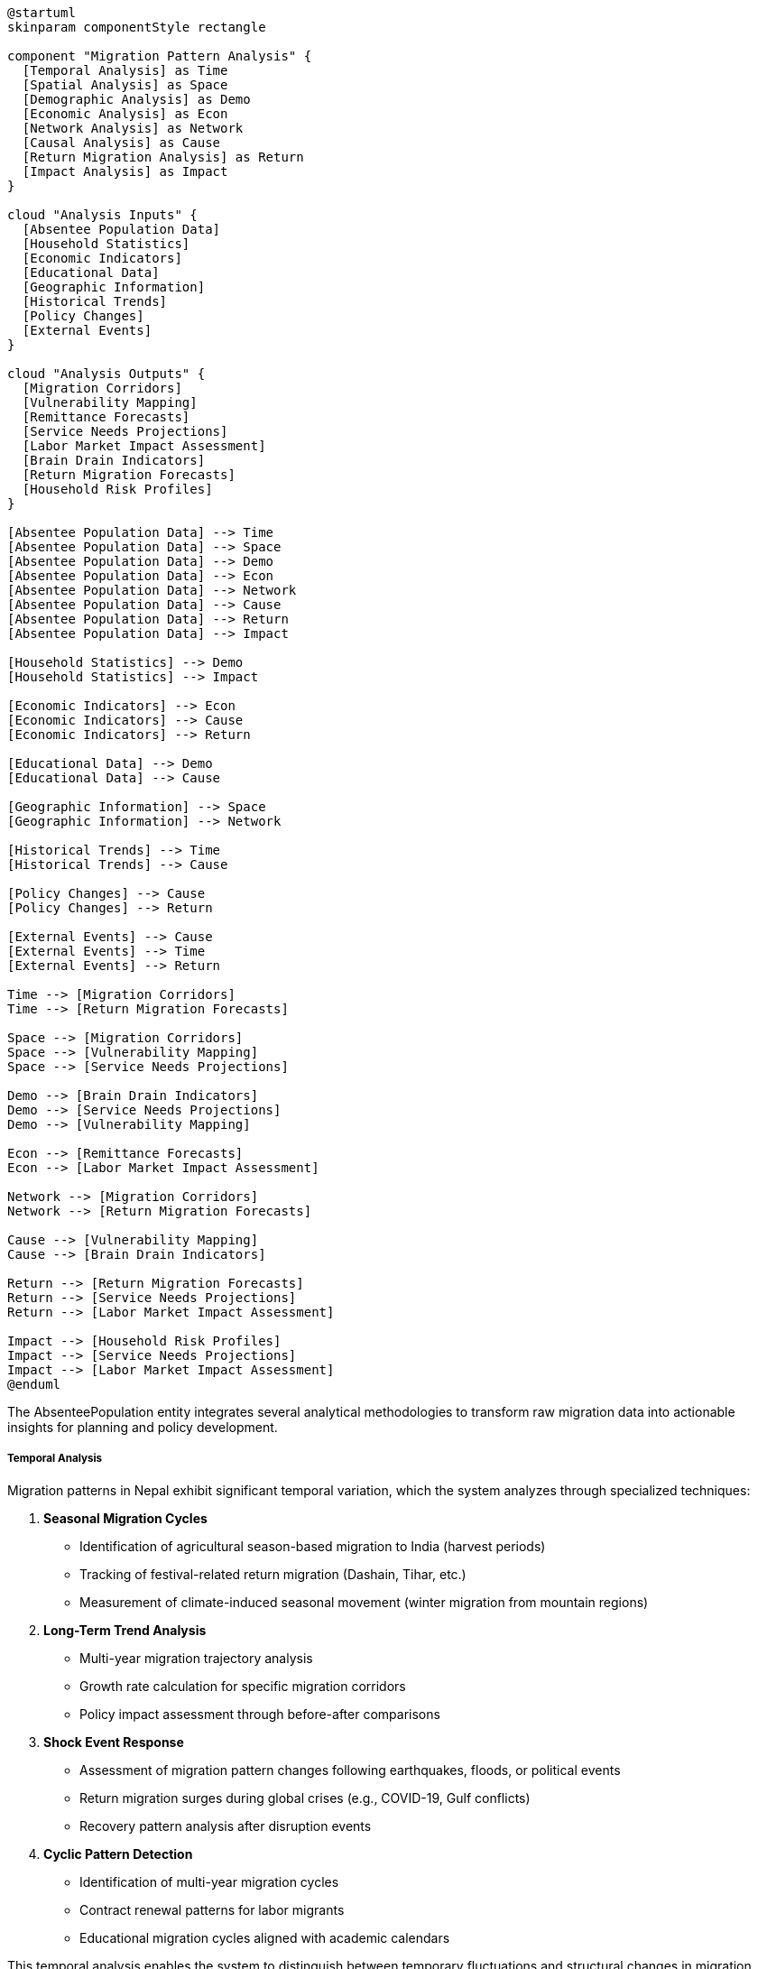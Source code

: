 [plantuml]
----
@startuml
skinparam componentStyle rectangle

component "Migration Pattern Analysis" {
  [Temporal Analysis] as Time
  [Spatial Analysis] as Space
  [Demographic Analysis] as Demo
  [Economic Analysis] as Econ
  [Network Analysis] as Network
  [Causal Analysis] as Cause
  [Return Migration Analysis] as Return
  [Impact Analysis] as Impact
}

cloud "Analysis Inputs" {
  [Absentee Population Data]
  [Household Statistics]
  [Economic Indicators]
  [Educational Data]
  [Geographic Information]
  [Historical Trends]
  [Policy Changes]
  [External Events]
}

cloud "Analysis Outputs" {
  [Migration Corridors]
  [Vulnerability Mapping]
  [Remittance Forecasts]
  [Service Needs Projections]
  [Labor Market Impact Assessment]
  [Brain Drain Indicators]
  [Return Migration Forecasts]
  [Household Risk Profiles]
}

[Absentee Population Data] --> Time
[Absentee Population Data] --> Space
[Absentee Population Data] --> Demo
[Absentee Population Data] --> Econ
[Absentee Population Data] --> Network
[Absentee Population Data] --> Cause
[Absentee Population Data] --> Return
[Absentee Population Data] --> Impact

[Household Statistics] --> Demo
[Household Statistics] --> Impact

[Economic Indicators] --> Econ
[Economic Indicators] --> Cause
[Economic Indicators] --> Return

[Educational Data] --> Demo
[Educational Data] --> Cause

[Geographic Information] --> Space
[Geographic Information] --> Network

[Historical Trends] --> Time
[Historical Trends] --> Cause

[Policy Changes] --> Cause
[Policy Changes] --> Return

[External Events] --> Cause
[External Events] --> Time
[External Events] --> Return

Time --> [Migration Corridors]
Time --> [Return Migration Forecasts]

Space --> [Migration Corridors]
Space --> [Vulnerability Mapping]
Space --> [Service Needs Projections]

Demo --> [Brain Drain Indicators]
Demo --> [Service Needs Projections]
Demo --> [Vulnerability Mapping]

Econ --> [Remittance Forecasts]
Econ --> [Labor Market Impact Assessment]

Network --> [Migration Corridors]
Network --> [Return Migration Forecasts]

Cause --> [Vulnerability Mapping]
Cause --> [Brain Drain Indicators]

Return --> [Return Migration Forecasts]
Return --> [Service Needs Projections]
Return --> [Labor Market Impact Assessment]

Impact --> [Household Risk Profiles]
Impact --> [Service Needs Projections]
Impact --> [Labor Market Impact Assessment]
@enduml
----

The AbsenteePopulation entity integrates several analytical methodologies to transform raw migration data into actionable insights for planning and policy development.

===== Temporal Analysis

Migration patterns in Nepal exhibit significant temporal variation, which the system analyzes through specialized techniques:

1. **Seasonal Migration Cycles**
   - Identification of agricultural season-based migration to India (harvest periods)
   - Tracking of festival-related return migration (Dashain, Tihar, etc.)
   - Measurement of climate-induced seasonal movement (winter migration from mountain regions)

2. **Long-Term Trend Analysis**
   - Multi-year migration trajectory analysis
   - Growth rate calculation for specific migration corridors
   - Policy impact assessment through before-after comparisons

3. **Shock Event Response**
   - Assessment of migration pattern changes following earthquakes, floods, or political events
   - Return migration surges during global crises (e.g., COVID-19, Gulf conflicts)
   - Recovery pattern analysis after disruption events

4. **Cyclic Pattern Detection**
   - Identification of multi-year migration cycles
   - Contract renewal patterns for labor migrants
   - Educational migration cycles aligned with academic calendars

This temporal analysis enables the system to distinguish between temporary fluctuations and structural changes in migration patterns, critical for appropriate policy responses.

===== Spatial Analysis

The system implements several spatial analysis methods to understand geographic dimensions of migration:

1. **Origin-Destination Mapping**
   - Visualization of migration corridors between source and destination regions
   - Weighted flow analysis based on migration volume
   - Geographic concentration assessment at both origin and destination

2. **Hotspot Analysis**
   - Identification of high-migration source areas (e.g., Far-Western districts for India migration)
   - Detection of emerging migration source regions
   - Spatial correlation with socioeconomic indicators

3. **Ecological Zone Patterns**
   - Analysis of migration patterns specific to mountain, hill, and terai (plains) regions
   - Assessment of altitude-based seasonal movement
   - Urban-rural migration corridor identification

4. **Accessibility Analysis**
   - Correlation between migration rates and transportation infrastructure
   - Impact of road development on migration patterns
   - Proximity analysis to border crossings and transportation hubs

This spatial dimension is particularly important in Nepal's context, where migration patterns vary dramatically between ecological zones and administrative regions.

===== Demographic Analysis

Migration in Nepal shows strong demographic patterns that the system analyzes through specialized methods:

1. **Age-Gender-Specific Migration**
   - Age-specific migration rate calculation
   - Gender ratio analysis of migration streams
   - Youth outmigration mapping for educational and employment purposes

2. **Educational Attainment Correlation**
   - Brain drain assessment through education-specific migration rates
   - Skill-level analysis of labor migration
   - Education-destination correlation (e.g., higher education to specific countries)

3. **Ethnic and Caste Dimensions**
   - Migration pattern differences across ethnic and caste groups
   - Historical migration corridor persistence by community
   - Cultural factors influencing migration decisions

4. **Family Status Analysis**
   - Household composition of migrants (married, single, with children)
   - Life-stage analysis of migration decisions
   - Family reunification pattern detection

This demographic analysis helps identify which population segments are most affected by migration and how migration itself shapes demographic structures in source communities.

===== Economic Analysis

Economic factors are primary drivers of migration in Nepal, which the system analyzes through:

1. **Wage Differential Analysis**
   - Comparison of wages between origin areas and destination markets
   - Sector-specific wage gap assessment
   - Purchasing power adjusted comparisons

2. **Remittance Flow Analysis**
   - Mapping of remittance corridors and volumes
   - Calculation of average remittances by destination and occupation
   - Seasonality of remittance patterns
   - Remittance utilization analysis

3. **Economic Push-Pull Modeling**
   - Correlation between local economic indicators and outmigration rates
   - Assessment of economic opportunities at destinations
   - Cost-benefit analysis of migration from migrant perspective

4. **Labor Market Impact**
   - Labor supply changes due to outmigration
   - Sector-specific labor shortages in source regions
   - Wage inflation effects in high-outmigration areas

This economic dimension is crucial for understanding Nepal's migration-remittance economy, where foreign employment contributes significantly to national GDP through remittances.

===== Network Analysis

Migration networks play a critical role in shaping movement patterns, which the system analyzes through:

1. **Migration Corridor Maturity Assessment**
   - Classification of migration corridors by development stage (emerging, established, mature)
   - Network density calculation for migration pathways
   - Historical persistence of specific migration routes

2. **Social Network Mapping**
   - Community-based migration chain identification
   - Role of pioneer migrants in establishing corridors
   - Information flow through migrant networks

3. **Recruitment Channel Analysis**
   - Formal versus informal recruitment pathways
   - Role of labor recruiters and agencies
   - Social connection-based recruitment patterns

4. **Diaspora Community Assessment**
   - Formation and growth of Nepali communities abroad
   - Role of destination-based networks in facilitating migration
   - Return migration influence on origin communities

This network perspective is particularly important for understanding how migration becomes self-sustaining through social connections and information sharing.

===== Causal Analysis

Understanding why people migrate is essential for effective policy, which the system analyzes through:

1. **Multi-factor Causal Assessment**
   - Classification of migration drivers (economic, educational, family, security, etc.)
   - Weighting of different factors in migration decisions
   - Change in motivation patterns over time

2. **Aspiration-Capability Framework**
   - Analysis of aspirational drivers versus capability facilitators
   - Barriers to migration for different population segments
   - Resource requirements for different migration pathways

3. **Event Response Analysis**
   - Migration responses to specific events (disasters, conflicts, policy changes)
   - Threshold effects in migration decision-making
   - Tipping point identification for migration surges

4. **Policy Impact Assessment**
   - Effects of sending and receiving country policies on migration patterns
   - Bilateral agreement impacts on migration volumes and conditions
   - Recruitment regulation effects on migration channels

This causal understanding helps design interventions that address root causes rather than symptoms of problematic migration patterns.

===== Return Migration Analysis

Return migration is increasingly important in Nepal's migration cycle, which the system analyzes through:

1. **Return Pattern Classification**
   - Categorization of returns (successful completion, premature, forced, retirement)
   - Duration-specific return rate calculation
   - Destination-specific return patterns

2. **Reintegration Assessment**
   - Economic reintegration success measurement
   - Skills utilization after return
   - Re-migration probability assessment
   - Entrepreneurship among returnees

3. **Crisis Return Analysis**
   - Special analysis of mass returns during crises
   - Absorption capacity assessment of local economies
   - Support needs projection for returnee populations

4. **Circular Migration Detection**
   - Identification of repeat migrants
   - Rest periods between migration episodes
   - Destination switching patterns in sequential migrations

This return dimension completes the migration cycle analysis and is crucial for understanding the long-term impacts of migration on Nepal's development.

===== Impact Analysis

Migration affects both migrants and sending communities, which the system analyzes through:

1. **Household-Level Impact Assessment**
   - Changes in household composition due to absence
   - Economic status changes in migrant-sending households
   - Well-being indicators for households with absent members
   - Gender role transformations in migrant households

2. **Community-Level Analysis**
   - Labor market effects in high-migration communities
   - Agricultural practice changes due to labor shortages
   - Social structure changes in sending communities
   - Development impacts of remittance investments

3. **Service Needs Projection**
   - Specialized service requirements for left-behind families
   - Educational support needs for children of migrants
   - Healthcare implications of migration patterns
   - Elderly care gaps in high-migration communities

4. **Vulnerability Mapping**
   - Identification of particularly vulnerable left-behind groups
   - Risk assessment for households dependent on remittances
   - Psychosocial impact measurement in high-migration communities

This impact assessment is essential for designing supportive interventions for those affected by migration, both directly and indirectly.

===== Analysis Integration and Implementation

These analytical dimensions are implemented through a combination of:

1. **Automated Statistical Processing**
   - Regular calculation of standard migration metrics
   - Trend analysis against historical baselines
   - Anomaly detection in migration patterns
   - Confidence interval calculation for estimates

2. **Interactive Analysis Tools**
   - GIS-based spatial analysis capabilities
   - Time-series visualization tools
   - Demographic pyramid comparisons with/without migration
   - Scenario modeling for policy analysis

3. **Integrated Dashboards**
   - Purpose-specific views combining multiple analytical dimensions
   - Contextual presentation with related socioeconomic indicators
   - Targeted views for different stakeholders (local government, national planning, international cooperation)

4. **Specialized Reports**
   - Thematic deep-dive analysis on specific migration issues
   - Periodic migration status assessments
   - Policy briefs based on migration analysis
   - Vulnerability assessments for targeted interventions

This comprehensive analytical framework transforms raw absentee population data into actionable insights for policy development, service planning, and intervention design in Nepal's high-migration context.
